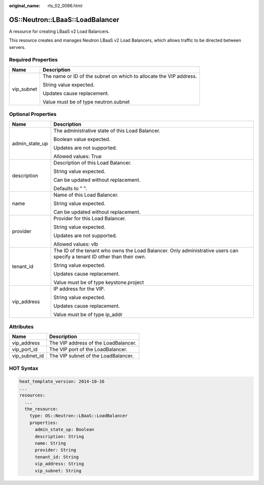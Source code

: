 :original_name: rts_02_0086.html

.. _rts_02_0086:

OS::Neutron::LBaaS::LoadBalancer
================================

A resource for creating LBaaS v2 Load Balancers.

This resource creates and manages Neutron LBaaS v2 Load Balancers, which allows traffic to be directed between servers.

Required Properties
-------------------

+-----------------------------------+--------------------------------------------------------------------+
| Name                              | Description                                                        |
+===================================+====================================================================+
| vip_subnet                        | The name or ID of the subnet on which to allocate the VIP address. |
|                                   |                                                                    |
|                                   | String value expected.                                             |
|                                   |                                                                    |
|                                   | Updates cause replacement.                                         |
|                                   |                                                                    |
|                                   | Value must be of type neutron.subnet                               |
+-----------------------------------+--------------------------------------------------------------------+

Optional Properties
-------------------

+-----------------------------------+--------------------------------------------------------------------------------------------------------------------------+
| Name                              | Description                                                                                                              |
+===================================+==========================================================================================================================+
| admin_state_up                    | The administrative state of this Load Balancer.                                                                          |
|                                   |                                                                                                                          |
|                                   | Boolean value expected.                                                                                                  |
|                                   |                                                                                                                          |
|                                   | Updates are not supported.                                                                                               |
|                                   |                                                                                                                          |
|                                   | Allowed values: True                                                                                                     |
+-----------------------------------+--------------------------------------------------------------------------------------------------------------------------+
| description                       | Description of this Load Balancer.                                                                                       |
|                                   |                                                                                                                          |
|                                   | String value expected.                                                                                                   |
|                                   |                                                                                                                          |
|                                   | Can be updated without replacement.                                                                                      |
|                                   |                                                                                                                          |
|                                   | Defaults to " ".                                                                                                         |
+-----------------------------------+--------------------------------------------------------------------------------------------------------------------------+
| name                              | Name of this Load Balancer.                                                                                              |
|                                   |                                                                                                                          |
|                                   | String value expected.                                                                                                   |
|                                   |                                                                                                                          |
|                                   | Can be updated without replacement.                                                                                      |
+-----------------------------------+--------------------------------------------------------------------------------------------------------------------------+
| provider                          | Provider for this Load Balancer.                                                                                         |
|                                   |                                                                                                                          |
|                                   | String value expected.                                                                                                   |
|                                   |                                                                                                                          |
|                                   | Updates are not supported.                                                                                               |
|                                   |                                                                                                                          |
|                                   | Allowed values: vlb                                                                                                      |
+-----------------------------------+--------------------------------------------------------------------------------------------------------------------------+
| tenant_id                         | The ID of the tenant who owns the Load Balancer. Only administrative users can specify a tenant ID other than their own. |
|                                   |                                                                                                                          |
|                                   | String value expected.                                                                                                   |
|                                   |                                                                                                                          |
|                                   | Updates cause replacement.                                                                                               |
|                                   |                                                                                                                          |
|                                   | Value must be of type keystone.project                                                                                   |
+-----------------------------------+--------------------------------------------------------------------------------------------------------------------------+
| vip_address                       | IP address for the VIP.                                                                                                  |
|                                   |                                                                                                                          |
|                                   | String value expected.                                                                                                   |
|                                   |                                                                                                                          |
|                                   | Updates cause replacement.                                                                                               |
|                                   |                                                                                                                          |
|                                   | Value must be of type ip_addr                                                                                            |
+-----------------------------------+--------------------------------------------------------------------------------------------------------------------------+

Attributes
----------

============= ====================================
Name          Description
============= ====================================
vip_address   The VIP address of the LoadBalancer.
vip_port_id   The VIP port of the LoadBalancer.
vip_subnet_id The VIP subnet of the LoadBalancer.
============= ====================================

HOT Syntax
----------

.. code-block::

   heat_template_version: 2014-10-16
   ...
   resources:
     ...
     the_resource:
       type: OS::Neutron::LBaaS::LoadBalancer
       properties:
         admin_state_up: Boolean
         description: String
         name: String
         provider: String
         tenant_id: String
         vip_address: String
         vip_subnet: String

